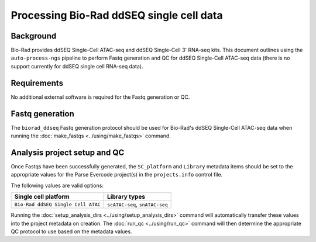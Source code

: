 Processing Bio-Rad ddSEQ single cell data
=========================================

Background
----------

Bio-Rad provides ddSEQ Single-Cell ATAC-seq and ddSEQ Single-Cell 3'
RNA-seq kits. This document outlines using the ``auto-process-ngs``
pipeline to perform Fastq generation and QC for ddSEQ Single-Cell
ATAC-seq data (there is no support currently for ddSEQ single cell
RNA-seq data).

Requirements
------------

No additional external software is required for the Fastq generation
or QC.

Fastq generation
----------------

The ``biorad_ddseq`` Fastq generation protocol should be used for
Bio-Rad's ddSEQ Single-Cell ATAC-seq data when running the
:doc:`make_fastqs <../using/make_fastqs>` command.


Analysis project setup and QC
-----------------------------

Once Fastqs have been successfully generated, the ``SC_platform``
and ``Library`` metadata items should be set to the appropriate values
for the Parse Evercode project(s) in the ``projects.info`` control file.

The following values are valid options:

===================================== =================================
Single cell platform                  Library types
===================================== =================================
``Bio-Rad ddSEQ Single Cell ATAC``    ``scATAC-seq``, ``snATAC-seq``
===================================== =================================

Running the :doc:`setup_analysis_dirs <../using/setup_analysis_dirs>`
command will automatically transfer these values into the project
metadata on creation. The :doc:`run_qc <../using/run_qc>` command
will then determine the appropriate QC protocol to use based on the
metadata values.
